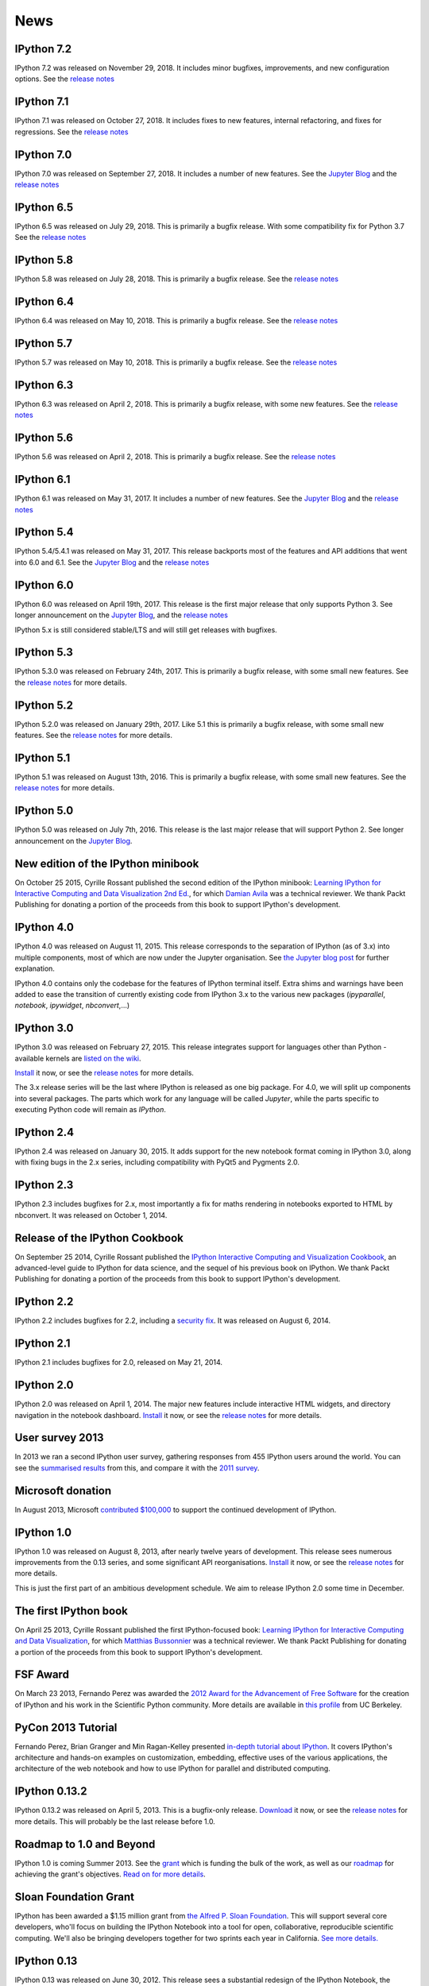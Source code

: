 ====
News
====

IPython 7.2
-----------
IPython 7.2 was released on November 29, 2018. It includes
minor bugfixes, improvements, and new configuration options.
See the `release notes
<https://ipython.readthedocs.io/en/stable/whatsnew/version7.html#ipython-7-2-0>`__

.. ::
   $ shasum -a 256 dist/*
   f69932b1e806b38a7818d9a1e918e5821b685715040b48e59c657b3c7961b742  dist/ipython-7.2.0-py3-none-any.whl
   6a9496209b76463f1dec126ab928919aaf1f55b38beb9219af3fe202f6bbdd12  dist/ipython-7.2.0.tar.gz
   
IPython 7.1
-----------
IPython 7.1 was released on October 27, 2018. It includes
fixes to new features, internal refactoring, and fixes for regressions.
See the `release notes
<https://ipython.readthedocs.io/en/stable/whatsnew/version7.html#ipython-7-1-0>`__

.. ::
   $ shasum -a 256 dist/*
   107859b062f6360d7bf0063c275511c638b633622954ba9a401ffa4a0c6aba1b  dist/ipython-7.1.0-py3-none-any.whl
   1dd701942069f9daad956ebf3d5ddc10cec886001b1702d95b8d0d50a57648c3  dist/ipython-7.1.0.tar.gz

IPython 7.0
-----------
IPython 7.0 was released on September 27, 2018. It includes
a number of new features.
See the `Jupyter Blog
<https://blog.jupyter.org/ipython-7-0-async-repl-a35ce050f7f7/>`_
and the `release notes
<https://ipython.readthedocs.io/en/stable/whatsnew/version7.html#ipython-7-0-0>`__

.. ::
   $ shasum -a 256 dist/*
   47b17ea874454a5c2eacc2732b04a750d260b01ba479323155ac8a39031f5535  dist/ipython-7.0.1-py3-none-any.whl
   9fed506c3772c875a3048bc134a25e6f5e997b1569b2636f6a5d891f34cbfd46  dist/ipython-7.0.1.tar.gz

IPython 6.5
-----------

IPython 6.5 was released on July 29, 2018. This is primarily a bugfix release.
With some compatibility fix for Python 3.7
See the `release notes
<https://ipython.readthedocs.io/en/stable/whatsnew/version6.html#ipython-6-5-0>`__

.. :: 
    $ shasum -a 256 dist/*
    007dcd929c14631f83daff35df0147ea51d1af420da303fd078343878bd5fb62  dist/ipython-6.5.0-py3-none-any.whl
    b0f2ef9eada4a68ef63ee10b6dde4f35c840035c50fd24265f8052c98947d5a4  dist/ipython-6.5.0.tar.gz


IPython 5.8
-----------

IPython 5.8 was released on July 28, 2018. This is primarily a bugfix release.
See the `release notes
<https://ipython.readthedocs.io/en/stable/whatsnew/version5.html#ipython-5-8-0>`__

.. :: 
    $shasum -a256 dist/*
    37101b8cbe072fe17bff100bc03d096404e4a9a0357097aeb5b61677c042cab1 dist/ipython-5.8.0-py2-none-any.whl
    0371b7e4bd74954a35086eac949beeac5b1c9f5ce231e2e77df2286a293765e3 dist/ipython-5.8.0-py3-none-any.whl
    4bac649857611baaaf76bc82c173aa542f7486446c335fe1a6c05d0d491c8906 dist/ipython-5.8.0.tar.gz


IPython 6.4
-----------

IPython 6.4 was released on May 10, 2018. This is primarily a bugfix release.
See the `release notes
<https://ipython.readthedocs.io/en/stable/whatsnew/version6.html#ipython-6-4-0>`__

.. :: 
    shasum -a 256 dist/*
    a0c96853549b246991046f32d19db7140f5b1a644cc31f0dc1edc86713b7676f  dist/ipython-6.4.0-py3-none-any.whl
    eca537aa61592aca2fef4adea12af8e42f5c335004dfa80c78caf80e8b525e5c  dist/ipython-6.4.0.tar.gz


IPython 5.7
-----------

IPython 5.7 was released on May 10, 2018. This is primarily a bugfix release.
See the `release notes
<https://ipython.readthedocs.io/en/stable/whatsnew/version5.html#ipython-5-7-0>`__

.. :: 
    $shasum -a256 dist/*
    707d1bbfc81e41e39ead1012af931bec6f80357b87e520af352e539cf5961dc0  dist/ipython-5.7.0-py2-none-any.whl
    fc0464e68f9c65cd8c453474b4175432cc29ecb6c83775baedf6dbfcee9275ab  dist/ipython-5.7.0-py3-none-any.whl
    8db43a7fb7619037c98626613ff08d03dda9d5d12c84814a4504c78c0da8323c  dist/ipython-5.7.0.tar.gz

IPython 6.3
-----------

IPython 6.3 was released on April 2, 2018. This is primarily a bugfix release,
with some new features.
See the `release notes
<https://ipython.readthedocs.io/en/stable/whatsnew/version6.html#ipython-6-3>`__

.. ::
    sha256
    938da96f2f5f50d82add1947958b7432e9f330cef7703210bffd1a783d7720ab  dist/ipython-6.3.0-py3-none-any.whl
    c785ab502b1a63624baeb89fedb873a118d4da6c9a796ae06e4f4aaef74e9ea0  dist/ipython-6.3.0.tar.gz

IPython 5.6
-----------

IPython 5.6 was released on April 2, 2018. This is primarily a bugfix release.
See the `release notes
<http://ipython.readthedocs.io/en/5.x/whatsnew/version5.html#ipython-5-6>`__

.. ::
    sha256
    c3efde0784b422538959a048d63a283f6a73d9cf5ec51b80600a8d382db0d59e  dist/ipython-5.6.0-py2-none-any.whl
    d778329d0a12d084e08661ac147df99df8a64ab4400632a886449a9c444f2b6e  dist/ipython-5.6.0-py3-none-any.whl
    8ba332d1ac80261e176e737e934fade9b252fc3adb32afc7252ccc9cb249e601  dist/ipython-5.6.0.tar.gz

IPython 6.1
-----------

IPython 6.1 was released on May 31, 2017. It includes a number of new features.
See the `Jupyter Blog
<https://blog.jupyter.org/2017/05/31/release-of-ipython-5-4-6-1-and-rlipython-2/>`_
and the `release notes
<https://ipython.readthedocs.io/en/stable/whatsnew/version6.html#ipython-6-1>`__

.. ::
    sha256
    cd44c7f5ccb2b349ffd6ede10d8e4204c9ab1ede4a8a6c40220cfeb07069171a  dist/ipython-6.1.0-py3-none-any.whl
    5c53e8ee4d4bec27879982b9f3b4aa2d6e3cfd7b26782d250fa117f85bb29814  dist/ipython-6.1.0.tar.gz

IPython 5.4
-----------

IPython 5.4/5.4.1 was released on May 31, 2017. This release backports most of the
features and API additions that went into 6.0 and 6.1. See the `Jupyter Blog
<https://blog.jupyter.org/2017/05/31/release-of-ipython-5-4-6-1-and-rlipython-2/>`_
and the `release notes
<http://ipython.readthedocs.io/en/5.x/whatsnew/version5.html#ipython-5-4>`__

.. :: 
    sha256
    af2b1ca3e073b7230b975858c0f5fcc659aa25181335b40ab09b00bf91134d93  dist/ipython-5.4.1-py2-none-any.whl
    0a45d844d11bec910974ed4adf5de60d42dc34b60960f8cc2b857e2008fba550  dist/ipython-5.4.1-py3-none-any.whl
    afaa92343c20cf4296728161521d84f606d8817f963beaf7198e63dfede897fb  dist/ipython-5.4.1.tar.gz

.. ::
    sha256
    6bf30eed7a55c74fc937ea2975e3a3dec2b5a5bd654ffd8ddf05a62672b3baea  dist/ipython-5.4.0-py2-none-any.whl
    b92a53dfdd0d49841a319818ffaf7640b0ff9b99ff9ceeb9531c69b1a027ca7e  dist/ipython-5.4.0-py3-none-any.whl
    6907826c427c917bf0cdab71ee728288b1f1975c4b94b3ed608b67db3183c974  dist/ipython-5.4.0.tar.gz

IPython 6.0
-----------

IPython 6.0 was released on April 19th, 2017. This release is the first major
release that only supports Python 3. See longer announcement on the `Jupyter Blog
<https://blog.jupyter.org/2017/04/19/release-of-ipython-6-0/>`_,
and the `release notes
<https://ipython.readthedocs.io/en/stable/whatsnew/version6.html#ipython-6-0>`__

IPython 5.x is still considered stable/LTS and will still get releases with
bugfixes.

IPython 5.3
-----------

IPython 5.3.0 was released on February 24th, 2017. This is primarily a bugfix
release, with some small new features. See the `release notes <http://ipython.readthedocs.io/en/5.x/whatsnew/version5.html#ipython-5-3>`__
for more details.

IPython 5.2
-----------

IPython 5.2.0 was released on January 29th, 2017. Like 5.1 this is primarily a bugfix
release, with some small new features. See the `release notes <http://ipython.readthedocs.io/en/5.x/whatsnew/version5.html#ipython-5-2>`__
for more details.

IPython 5.1
-----------

IPython 5.1 was released on August 13th, 2016. This is primarily a bugfix
release, with some small new features. See the `release notes <http://ipython.readthedocs.io/en/5.x/whatsnew/version5.html#ipython-5-1>`__
for more details.

IPython 5.0
-----------

IPython 5.0 was released on July 7th, 2016. This release is the
last major release that will support Python 2. See longer announcement on the
`Jupyter Blog <http://blog.jupyter.org/2016/07/08/ipython-5-0-released/>`_. 


New edition of the IPython minibook
-----------------------------------

On October 25 2015, Cyrille Rossant published the second edition of the IPython minibook:
`Learning IPython for Interactive Computing and Data Visualization 2nd Ed.
<https://www.packtpub.com/big-data-and-business-intelligence/learning-ipython-interactive-computing-and-data-visualization-sec>`_,
for which `Damian Avila <https://github.com/damianavila>`_ was a technical
reviewer. We thank Packt Publishing for donating a portion of the proceeds
from this book to support IPython's development.

IPython 4.0
-----------

IPython 4.0 was released on August 11, 2015. This release corresponds to the
separation of IPython (as of 3.x) into multiple components, most of which are
now under the Jupyter organisation. See `the Jupyter blog post
<https://blog.jupyter.org/2015/04/15/the-big-split/>`_ for further explanation.

IPython 4.0 contains only the codebase for the features of IPython terminal
itself. Extra shims and warnings have been added to ease the transition of
currently existing code from IPython 3.x to the various new packages
(`ipyparallel`, `notebook`, `ipywidget`, `nbconvert`,...)

IPython 3.0
-----------

IPython 3.0 was released on February 27, 2015. This release integrates support
for languages other than Python - available kernels are `listed on the wiki
<https://github.com/ipython/ipython/wiki/IPython-kernels-for-other-languages>`_.

`Install <install.html>`__ it now, or see the
`release notes <https://ipython.readthedocs.io/en/stable/whatsnew/version3.html>`__
for more details.

The 3.x release series will be the last where IPython is released as one big
package. For 4.0, we will split up components into several packages. The parts
which work for any language will be called *Jupyter*, while the parts specific
to executing Python code will remain as *IPython*.

IPython 2.4
-----------

IPython 2.4 was released on January 30, 2015. It adds support for the new
notebook format coming in IPython 3.0, along with fixing bugs in the 2.x series,
including compatibility with PyQt5 and Pygments 2.0.

IPython 2.3
-----------

IPython 2.3 includes bugfixes for 2.x, most importantly a fix for maths
rendering in notebooks exported to HTML by nbconvert. It was released on October
1, 2014.

Release of the IPython Cookbook
-------------------------------

On September 25 2014, Cyrille Rossant published the
`IPython Interactive Computing and Visualization Cookbook <books.html>`_,
an advanced-level guide to IPython for data science,
and the sequel of his previous book on IPython.
We thank Packt Publishing for donating a portion of the proceeds from
this book to support IPython's development.

IPython 2.2
-----------

IPython 2.2 includes bugfixes for 2.2, including a `security fix
<https://github.com/ipython/ipython/pull/6249>`_. It was released on August 6,
2014.

IPython 2.1
-----------

IPython 2.1 includes bugfixes for 2.0, released on May 21, 2014.

IPython 2.0
-----------

IPython 2.0 was released on April 1, 2014. The major new features include
interactive HTML widgets, and directory navigation in the notebook dashboard.
`Install <install.html>`__ it now, or see the
`release notes <https://ipython.readthedocs.io/en/stable/whatsnew/version2.0.html>`__
for more details.

User survey 2013
----------------

In 2013 we ran a second IPython user survey, gathering responses from 455
IPython users around the world. You can see the `summarised results <usersurvey2013.html>`_
from this, and compare it with the `2011 survey <usersurvey2011.html>`_.

Microsoft donation
------------------

In August 2013, Microsoft `contributed $100,000
<microsoft-donation-2013.html>`_ to support the continued development of IPython.

IPython 1.0
-----------

IPython 1.0 was released on August 8, 2013, after nearly twelve years of development.
This release sees numerous improvements	from the 0.13 series, and some significant
API reorganisations. `Install <install.html>`__ it now, or see the
`release notes <https://ipython.readthedocs.io/en/stable/whatsnew/version1.0.html>`__
for more details.

This is just the first part of an ambitious development schedule. We aim
to release IPython 2.0 some time in December.

The first IPython book
----------------------

On April 25 2013, Cyrille Rossant published the first IPython-focused book:
`Learning IPython for Interactive Computing and Data Visualization
<http://www.packtpub.com/learning-ipython-for-interactive-computing-and-data-visualization/book>`_,
for which `Matthias Bussonnier <https://github.com/Carreau>`_ was a technical
reviewer. We thank Packt Publishing for donating a portion of the proceeds from
this book to support IPython's development.

FSF Award
---------

On March 23 2013, Fernando Perez was awarded the `2012 Award for the
Advancement of Free Software
<http://www.fsf.org/news/2012-free-software-award-winners-announced-2>`__ for
the creation of IPython and his work in the Scientific Python community. More
details are available in `this profile
<http://vcresearch.berkeley.edu/news/wresting-new-tricks-python-fernando-perez-wins-2012-award-advancement-free-software>`_
from UC Berkeley.

PyCon 2013 Tutorial
-------------------

Fernando Perez, Brian Granger and Min Ragan-Kelley presented `in-depth tutorial
about IPython
<http://pyvideo.org/video/1652/ipython-in-depth-high-productivity-interactive-a-0>`_.  It covers IPython's architecture and hands-on examples on customization,
embedding, effective uses of the various applications, the architecture of the
web notebook and how to use IPython for parallel and distributed computing.

IPython 0.13.2
--------------

IPython 0.13.2 was released on April 5, 2013. This is a bugfix-only release.
`Download <download.html>`__ it now, or see the `release notes
<https://ipython.org/ipython-doc/rel-0.13.2/whatsnew/version0.13.html>`__ for more
details.  This will probably be the last release before 1.0.

Roadmap to 1.0 and Beyond
-------------------------

IPython 1.0 is coming Summer 2013. See the grant_ which is funding the bulk
of the work, as well as our roadmap_ for achieving the grant's objectives.
`Read on for more details <roadmap-announcement.html>`_.

.. _grant: https://ipython.org/sloan-grant.html
.. _roadmap: https://github.com/ipython/ipython/wiki/Roadmap:-IPython

Sloan Foundation Grant
----------------------

IPython has been awarded a $1.15 million grant from `the Alfred P. Sloan
Foundation <http://www.sloan.org/>`_. This will support several core developers,
who'll focus on building the IPython Notebook into a tool for open, collaborative,
reproducible scientific computing. We'll also be bringing developers together
for two sprints each year in California. `See more details. <sloan-grant.html>`_

IPython 0.13
------------
IPython 0.13 was released on June 30, 2012. This release sees a substantial
redesign of the IPython Notebook, the introduction of 'cell magic functions',
as well as numerous other improvements. `Download <download.html>`__ it now, or
see the `release notes
<https://ipython.org/ipython-doc/rel-0.13/whatsnew/version0.13.html>`__ for more
details.

IPython 0.12.1
--------------

IPython 0.12.1 was released on April 21, 2012.  This is a bugfix-only release;
no new features have been introduced but `over 70 issues`_ have been fixed.
All users of IPython 0.12 are encouraged to upgrade to this release.

.. _over 70 issues: https://ipython.org/ipython-doc/stable/whatsnew/github-stats-0.12.html#issues-list-012


IPython 0.12
------------

IPython 0.12 was released on 18 December 2011. The major new feature with this
release is the `IPython Notebook <ipython-doc/dev/interactive/htmlnotebook.html>`_,
an interactive Python interface running in the browser. `Download <download.html>`_
it now, or read more about `what's new
<https://ipython.org/ipython-doc/rel-0.12/whatsnew/version0.12.html>`_.

.. image:: _static/ipy_0.12.png

Try IPython online
------------------

As of Autumn 2011, you can `try IPython online
<http://www.pythonanywhere.com/try-ipython/>`__ in your browser. New users can
explore the features before installing it, or you can do some quick
calculations from any computer with web access.

Thanks to the guys at `PythonAnywhere <http://www.pythonanywhere.com/>`__ for
providing this. If you sign up for an account there (it's in beta at the moment),
you also get persistent consoles, disk space, and more.

IPython 0.11
------------

We're pleased to announce the immediate release of IPython 0.11, on 31 July 2011.
Despite the small shift in the version number, this brings a lot of changes,
including a new Qt frontend and a rewritten parallel computing framework.
`Download <download.html>`__ it now, or look at `what's new
<https://ipython.org/ipython-doc/rel-0.11/whatsnew/version0.11.html>`__.

.. image:: _static/ipy_0.11.png

User survey
-----------

From May to September 2011, we ran a survey to find out more about who uses
IPython, amassing 240 responses by the time we closed it. We'd like to thank all
the respondents, and invite you to `read the findings <usersurvey2011.html>`__.

IPython 0.10.2 released
-----------------------

IPython 0.10.2 was released on 9 April, 2011. This is a bugfix release for the
0.10 series. See the `release notes
<https://ipython.org/ipython-doc/rel-0.10.2/html/changes.html#release-0-10-2>`__
for more details.

Python 3 support in progress
----------------------------

Work has started to get IPython running on Python 3. If you're interested in
testing it, get `the code <https://github.com/ipython/ipython-py3k>`__ from
GitHub. We hope to release this along with IPython 0.11.

IPython 0.10.1 is out!
----------------------

On October 11, 2010, we released IPython 0.10.1. The full release notes can be
found `here
<https://ipython.org/ipython-doc/rel-0.10.1/html/changes.html#release-0-10-1>`__
,
describing in detail the changes in this release.

Windows HPC Server Case Study
-----------------------------

As a result of the Microsoft-funded work on providing support for Windows HPC
Server 2008, a `case study
<http://www.microsoft.com/casestudies/Case_Study_Detail.aspx?CaseStudyID=4000007661
case study>`__ is now available that provides some details on the collaboration
between IPython and the University of Colorado's Mechanical Engineering
Department.

Support for Windows HPC Server 2008
-----------------------------------

.. image:: logos/logo-hpc2008-header.png


Recently, we have added support for Windows HPC Server 2008 in ipcluster.  This
makes it easy to get started with IPython's parallel computing capabilities on
Windows. These features are now in trunk and will be in the upcoming 0.11
release.  Brian Granger has created a `whitepaper
<attachment:ipython_winhpc_whitepaper_v1.pdf>`__ and `two
<http://channel9.msdn.com/shows/The+HPC+Show/Open-source-HPC-code-Episode-11-IPython-Grid-Engine-running-on-Windows-HPC-Server-2008/>`__
`videos
<http://channel9.msdn.com/shows/The+HPC+Show/Open-source-HPC-code-Episode-12-IPython-computes-150-million-digits-of-Pi-in-Parallel/>`__
about using IPython on Windows HPC Server 2008. Additional information about
these features can be found in our documentation `here
<http://ipython.scipy.org/doc/nightly/html/parallel/parallel_winhpc.html>`__.
Many thanks to Microsoft for funding this effort.

What will become IPython 0.11 is taking shape, big changes ahead
----------------------------------------------------------------

As of November 2009, we have major changes coming to IPython. The next release
will include a lot of architectural updates, all of which we know are necessary
to really make significant improvements to IPython, but that also include
inevitable backward compatibility breaks.  We would like to encourage you to
start looking at the `nightly documentation
<http://ipython.scipy.org/doc/nightly/html/whatsnew/development.html>`__ and
`source tarball
<http://ipython.scipy.org/dist/testing/ipython-dev-nightly.tgz>`__ (you can also
follow the trunk from `Launchpad <https://launchpad.net/ipython/trunk>`__).

IPython 0.10 has been released
------------------------------

On August 4 2009, we've released version 0.10 of IPython.  The full release
notes can be found `here
<http://ipython.scipy.org/doc/rel-0.10/html/changes.html#release-0-10>`__,
describing in detail all new features, bug fixes and API changes of this
release.

IPython 0.9.1 has been released
-------------------------------

Unfortunately, release 0.9 turned out to have compatibility issues with Python
2.4.  This quick bugfix release addresses this issue but adds no other
features.

IPython 0.9 is out!
-------------------

On September 14, 2008, the IPython team is proud to release version 0.9 final.
See `here <http://ipython.scipy.org/announcements/ann-ipython-0.9.txt>`__ for
the full announcement; a detailed description of the changes can be found `here
<http://ipython.scipy.org/doc/rel-0.9/html/changes.html#release-0-9>`__.

IPython 0.9 betas are ready
---------------------------

At `the usual location <http://ipython.scipy.org/dist/testing>`__ you can now
find the beta release of the 0.9 upcoming release.  We'd greatly appreciate
your testing and feedback!

IPython1 is dead, long live IPython (Summer 2008)
-------------------------------------------------

For the past three years, IPython1 has existed as a separate codebase from
IPython.  IPython1 was being used to develop IPython's architecture for
parallel computing as well as test new ideas for IPython itself.  Because the
parallel computing stuff is relatively stable now, we have completely merged
IPython1 into IPython.  Thus starting with IPython version 0.9, the parallel
computing capabilities (as well as a lot more new stuff) of IPython1 will be
available in regular IPython.  From here on out, there is no IPython1, just
IPython.

IPython 0.8.4
-------------
IPython 0.8.4 was released.

IPython 0.8.3
-------------
IPython 0.8.3 was released. See `what's new <whatsnew083.html>`__.

IPython1 and the Scripps Institute's Vision
-------------------------------------------

`Jose Unpingco <http://www.osc.edu/~unpingco>`__ made this really neat
`screencast <http://www.osc.edu/~unpingco/Tutorial_11Dec.html>`__ showing how to
couple IPython1 with the `Vision <http://mgltools.scripps.edu>`__ environment.
Vision is an extremely impressive visual programming environment developed by
`Michel Sanner's <http://www.scripps.edu/~sanner>`__ team at the Scripps
Institute in La Jolla, CA.

IPython and Django
------------------

A `blog entry
<http://blog.petersheats.com/2008/01/09/autoloading-your-django-models/>`__ by
Peter Sheats describing how to use IPython as the interactive shell for Django.

A new article about IPython at IBM Developer Works (Dec 12, 2007)
-----------------------------------------------------------------

Noah Gift wrote a great `article
<https://www.ibm.com/developerworks/aix/library/au-netsnmpnipython>`__ at the IBM
Developer Works site, on using the Net-SNMP library to interactively explore
and manage a network (the interactive part courtesy of IPython, of course).

IPython 0.8.2 is released (Nov 30, 2007)
----------------------------------------

Version 0.8.2 is out. See `a summary of the changes <whatsnew082.html>`__ , or
read the gory details in the full `ChangeLog
<http://ipython.scipy.org/ChangeLog>`__.

First release of IpyKit (May 24, 2007)
--------------------------------------

`IpyKit <http://wiki.python.org/moin/IPyKit>`__ is a standalone IPython executable,
created with py2exe and as such works on machines without python (or where you
just don't have time to mess with installation). It includes pyreadline for
full tab completion and color support. Get the first release (fully functional,
based on svn IPython) `here
<http://vivainio.googlepages.com/ipykit.zip>`__. Just unzip and run ipython.exe
to go.

Backports for 0.8.1 (may 23, 2007)
----------------------------------

We will backport some critical bug fixes to 0.8.1, if necessary - even if we
may not cut an official release, you can trust that the quality of the latest
version in 0.8.1 branch is at least as good as the 0.8.1 release. Get it with
svn by doing `svn co
<http://ipython.scipy.org/svn/ipython/ipython/branches/0.8.1>`__. See the
`changelog
<http://ipython.scipy.org/svn/ipython/ipython/branches/0.8.1/doc/ChangeLog>`__
for the list of applied fixes.

IPython 0.8.1 is released (May 10, 2007)
----------------------------------------

Version 0.8.1 is out.  See WhatsNew for a summary of changes, or read the gory
details in the full `ChangeLog <http://ipython.scipy.org/ChangeLog>`__.

Windows users can now safely upgrade, as long as they also use a current
release of `PyReadline <pyreadline.html>`__] from the `download page
<http://ipython.scipy.org/dist>`__.

Article about IPython in CiSE (May 2007)
----------------------------------------

The `issue <http://scitation.aip.org/content/aip/journal/cise/9/3
May/June 2007>`__ of the journal ''Computing in Science and Engineering'' was
entirely devoted to Python in scientific computing.  One of the `IPython
<http://amath.colorado.edu/faculty/fperez/preprints/ipython-cise-final.pdf
featured articles is about>`__.

IPython1 0.9alpha1 (Saw) is released (April 24, 2007)
-----------------------------------------------------

The first alpha of the new version of IPython1, called Saw, is now out.  Please
see the release notes, and this page for more details.

Coding Sprint in Boulder (Coming April 28, 2007)
------------------------------------------------

On April 28, we'll hold a coding sprint to push the saw branch and the
integration of the trunk into it.  Details `here
<http://ipython.scipy.org/moin/Developer_Zone/Sprint>`__.

IPython 0.8.0 is released (April 10, 2007)
------------------------------------------

Version 0.8.0 is out.  See WhatsNew for a summary of changes, or read the gory
details in the full `ChangeLog <http://ipython.scipy.org/ChangeLog>`__.

'''WARNING''' for Windows users: IPython 0.8.0 does '''NOT''' work correctly
with `PyReadline <pyreadline.html>`__ 1.3 , Use `PyReadLine 1.4
<http://ipython.scipy.org/dist/pyreadline-1.4.2.win32.exe>`__ instead.

IPython 0.7.3 is released (December 19, 2006)
---------------------------------------------

We are pleased to announce the release of IPython 0.7.3.  The release has many
improvements and new features.

IPython 0.7.3 can be downloaded `here <http://ipython.scipy.org/dist>`__.

See our Trac wiki for `release notes
<http://projects.scipy.org/ipython/ipython/wiki/Release/0.7.3/Features>`__.

New IPython Wiki (September 27, 2006)
-------------------------------------

IPython has a new moin based wiki site.  This site will eventually replace the
old plain html IPython web site.  Please feel free to explore and contribute to
this new site.

IPython 0.7.2 is released (June 6, 2006)
----------------------------------------

We are pleased to announce the release of IPython 0.7.2.  The release has many
improvements and new features.

IPython 0.7.2 can be downloaded `here <https://ipython.org/download.html>`__ .
